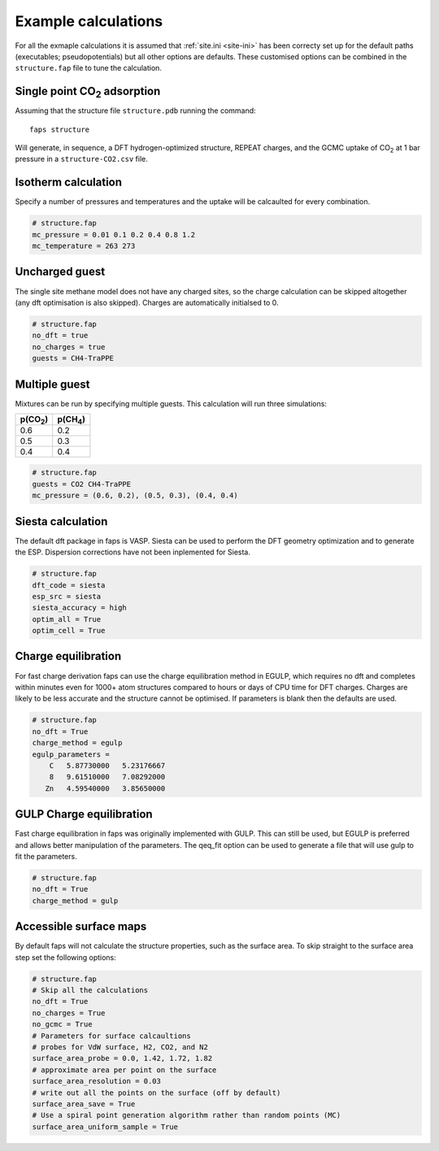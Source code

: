 ====================
Example calculations
====================

For all the exmaple calculations it is assumed that :ref:`site.ini <site-ini>`
has been correcty set up for the default paths (executables; pseudopotentials)
but all other options are defaults. These customised options can be combined in
the ``structure.fap`` file to tune the calculation.


-----------------------------
Single point |CO2| adsorption
-----------------------------

Assuming that the structure file ``structure.pdb`` running the command::

   faps structure

Will generate, in sequence, a DFT hydrogen-optimized structure, REPEAT charges,
and the GCMC uptake of |CO2| at 1 bar pressure in a ``structure-CO2.csv`` file.


--------------------
Isotherm calculation
--------------------

Specify a number of pressures and temperatures and the uptake will be
calcaulted for every combination.

.. code-block:: ini

   # structure.fap
   mc_pressure = 0.01 0.1 0.2 0.4 0.8 1.2
   mc_temperature = 263 273


---------------
Uncharged guest
---------------

The single site methane model does not have any charged sites, so the charge
calculation can be skipped altogether (any dft optimisation is also skipped).
Charges are automatically initialsed to 0.


.. code-block:: ini

   # structure.fap
   no_dft = true
   no_charges = true
   guests = CH4-TraPPE


--------------
Multiple guest
--------------

Mixtures can be run by specifying multiple guests. This calculation will run
three simulations:

=========== ===========
p(|CO2|)    p(|CH4|)
=========== ===========
0.6         0.2
0.5         0.3
0.4         0.4
=========== ===========

.. code-block:: ini

   # structure.fap
   guests = CO2 CH4-TraPPE
   mc_pressure = (0.6, 0.2), (0.5, 0.3), (0.4, 0.4)


------------------
Siesta calculation
------------------

The default dft package in faps is VASP. Siesta can be used to perform the DFT
geometry optimization and to generate the ESP. Dispersion corrections have not
been inplemented for Siesta.

.. code-block:: ini

   # structure.fap
   dft_code = siesta
   esp_src = siesta
   siesta_accuracy = high
   optim_all = True
   optim_cell = True


--------------------
Charge equilibration
--------------------

For fast charge derivation faps can use the charge equilibration method in
EGULP, which requires no dft and completes within minutes even for 1000+ atom
structures compared to hours or days of CPU time for DFT charges. Charges are
likely to be less accurate and the structure cannot be optimised. If parameters
is blank then the defaults are used.

.. code-block:: ini

   # structure.fap
   no_dft = True
   charge_method = egulp
   egulp_parameters =
       C   5.87730000   5.23176667
       8   9.61510000   7.08292000
      Zn   4.59540000   3.85650000


-------------------------
GULP Charge equilibration
-------------------------

Fast charge equilibration in faps was originally implemented with GULP. This can
still be used, but EGULP is preferred and allows better manipulation of the
parameters. The qeq_fit option can be used to generate a file that will use gulp
to fit the parameters.

.. code-block:: ini

   # structure.fap
   no_dft = True
   charge_method = gulp


-----------------------
Accessible surface maps
-----------------------

By default faps will not calculate the structure properties, such as the
surface area. To skip straight to the surface area step set the following
options:

.. code-block:: ini

   # structure.fap
   # Skip all the calculations
   no_dft = True
   no_charges = True
   no_gcmc = True
   # Parameters for surface calcaultions
   # probes for VdW surface, H2, CO2, and N2
   surface_area_probe = 0.0, 1.42, 1.72, 1.82
   # approximate area per point on the surface
   surface_area_resolution = 0.03
   # write out all the points on the surface (off by default)
   surface_area_save = True
   # Use a spiral point generation algorithm rather than random points (MC)
   surface_area_uniform_sample = True



.. |H2O| replace:: H\ :sub:`2`\ O

.. |CO2| replace:: CO\ :sub:`2`

.. |CH4| replace:: CH\ :sub:`4`
